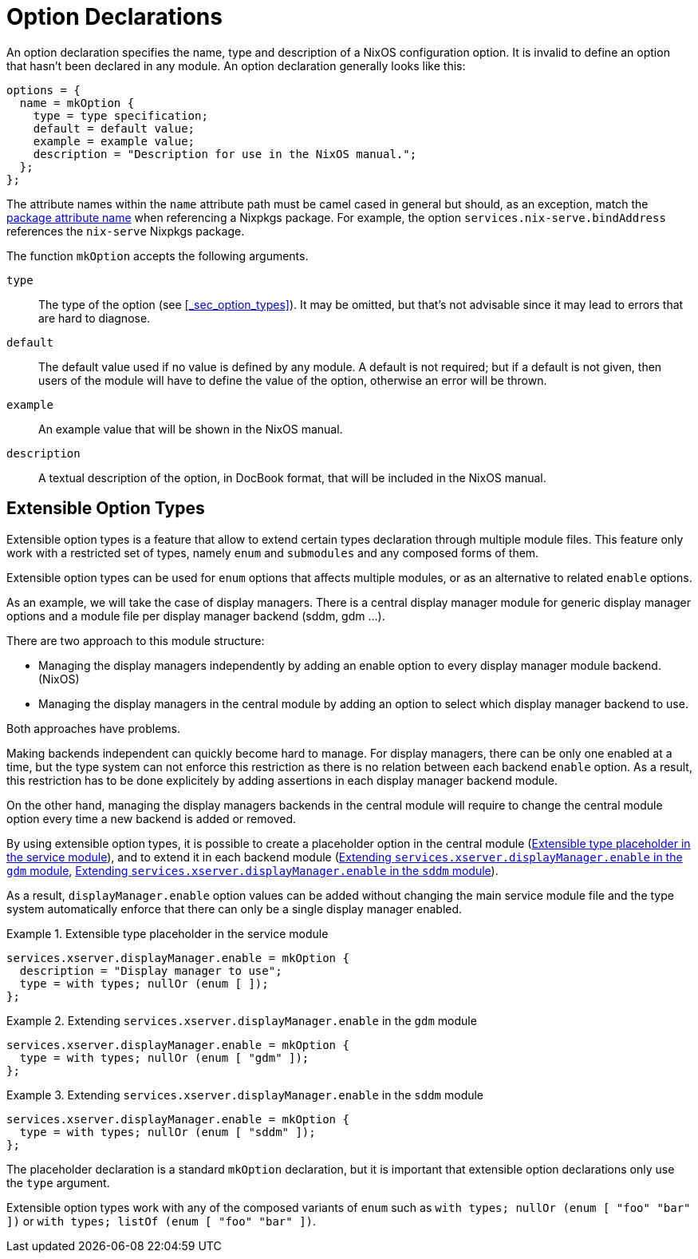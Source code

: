 [[_sec_option_declarations]]
= Option Declarations


An option declaration specifies the name, type and description of a NixOS configuration option.
It is invalid to define an option that hasn`'t been declared in any module.
An option declaration generally looks like this: 
[source]
----

options = {
  name = mkOption {
    type = type specification;
    default = default value;
    example = example value;
    description = "Description for use in the NixOS manual.";
  };
};
----

The attribute names within the [replaceable]``name`` attribute path must be camel cased in general but should, as an exception, match the https://nixos.org/nixpkgs/manual/#sec-package-naming[
  package attribute name] when referencing a Nixpkgs package.
For example, the option [var]``services.nix-serve.bindAddress`` references the [var]``nix-serve`` Nixpkgs package. 

The function [var]``mkOption`` accepts the following arguments. 

[var]``type``::
The type of the option (see <<_sec_option_types>>). It may be omitted, but that`'s not advisable since it may lead to errors that are hard to diagnose. 

[var]``default``::
The default value used if no value is defined by any module.
A default is not required; but if a default is not given, then users of the module will have to define the value of the option, otherwise an error will be thrown. 

[var]``example``::
An example value that will be shown in the NixOS manual. 

[var]``description``::
A textual description of the option, in DocBook format, that will be included in the NixOS manual. 


[[_sec_option_declarations_eot]]
== Extensible Option Types


Extensible option types is a feature that allow to extend certain types declaration through multiple module files.
This feature only work with a restricted set of types, namely `enum` and `submodules` and any composed forms of them. 

Extensible option types can be used for `enum` options that affects multiple modules, or as an alternative to related `enable` options. 

As an example, we will take the case of display managers.
There is a central display manager module for generic display manager options and a module file per display manager backend (sddm, gdm ...). 

There are two approach to this module structure: 

* Managing the display managers independently by adding an enable option to every display manager module backend. (NixOS) 
* Managing the display managers in the central module by adding an option to select which display manager backend to use. 

Both approaches have problems. 

Making backends independent can quickly become hard to manage.
For display managers, there can be only one enabled at a time, but the type system can not enforce this restriction as there is no relation between each backend `enable` option.
As a result, this restriction has to be done explicitely by adding assertions in each display manager backend module. 

On the other hand, managing the display managers backends in the central module will require to change the central module option every time a new backend is added or removed. 

By using extensible option types, it is possible to create a placeholder option in the central module (<<_ex_option_declaration_eot_service>>), and to extend it in each backend module (<<_ex_option_declaration_eot_backend_gdm>>, <<_ex_option_declaration_eot_backend_sddm>>). 

As a result, `displayManager.enable` option values can be added without changing the main service module file and the type system automatically enforce that there can only be a single display manager enabled. 

[[_ex_option_declaration_eot_service]]
.Extensible type placeholder in the service module
====
----
services.xserver.displayManager.enable = mkOption {
  description = "Display manager to use";
  type = with types; nullOr (enum [ ]);
};
----
====

[[_ex_option_declaration_eot_backend_gdm]]
.Extending `services.xserver.displayManager.enable` in the `gdm` module
====
----
services.xserver.displayManager.enable = mkOption {
  type = with types; nullOr (enum [ "gdm" ]);
};
----
====

[[_ex_option_declaration_eot_backend_sddm]]
.Extending `services.xserver.displayManager.enable` in the `sddm` module
====
----
services.xserver.displayManager.enable = mkOption {
  type = with types; nullOr (enum [ "sddm" ]);
};
----
====


The placeholder declaration is a standard `mkOption` declaration, but it is important that extensible option declarations only use the `type` argument. 

Extensible option types work with any of the composed variants of `enum` such as `with types; nullOr (enum [ "foo"
   "bar" ])` or ``with types; listOf (enum [ "foo" "bar"
   ])``. 